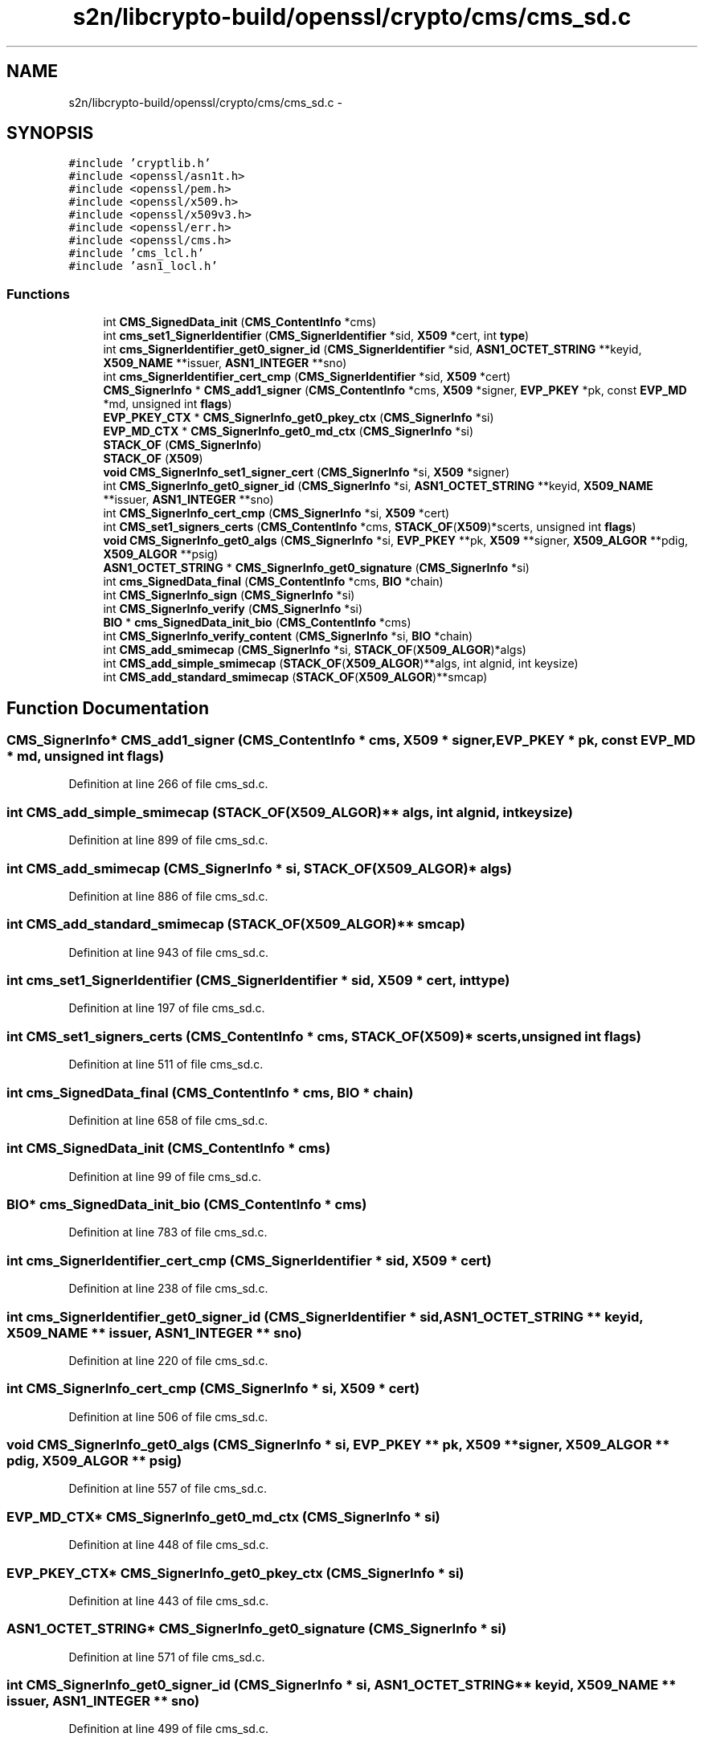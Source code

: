 .TH "s2n/libcrypto-build/openssl/crypto/cms/cms_sd.c" 3 "Thu Jun 30 2016" "s2n-openssl-doxygen" \" -*- nroff -*-
.ad l
.nh
.SH NAME
s2n/libcrypto-build/openssl/crypto/cms/cms_sd.c \- 
.SH SYNOPSIS
.br
.PP
\fC#include 'cryptlib\&.h'\fP
.br
\fC#include <openssl/asn1t\&.h>\fP
.br
\fC#include <openssl/pem\&.h>\fP
.br
\fC#include <openssl/x509\&.h>\fP
.br
\fC#include <openssl/x509v3\&.h>\fP
.br
\fC#include <openssl/err\&.h>\fP
.br
\fC#include <openssl/cms\&.h>\fP
.br
\fC#include 'cms_lcl\&.h'\fP
.br
\fC#include 'asn1_locl\&.h'\fP
.br

.SS "Functions"

.in +1c
.ti -1c
.RI "int \fBCMS_SignedData_init\fP (\fBCMS_ContentInfo\fP *cms)"
.br
.ti -1c
.RI "int \fBcms_set1_SignerIdentifier\fP (\fBCMS_SignerIdentifier\fP *sid, \fBX509\fP *cert, int \fBtype\fP)"
.br
.ti -1c
.RI "int \fBcms_SignerIdentifier_get0_signer_id\fP (\fBCMS_SignerIdentifier\fP *sid, \fBASN1_OCTET_STRING\fP **keyid, \fBX509_NAME\fP **issuer, \fBASN1_INTEGER\fP **sno)"
.br
.ti -1c
.RI "int \fBcms_SignerIdentifier_cert_cmp\fP (\fBCMS_SignerIdentifier\fP *sid, \fBX509\fP *cert)"
.br
.ti -1c
.RI "\fBCMS_SignerInfo\fP * \fBCMS_add1_signer\fP (\fBCMS_ContentInfo\fP *cms, \fBX509\fP *signer, \fBEVP_PKEY\fP *pk, const \fBEVP_MD\fP *md, unsigned int \fBflags\fP)"
.br
.ti -1c
.RI "\fBEVP_PKEY_CTX\fP * \fBCMS_SignerInfo_get0_pkey_ctx\fP (\fBCMS_SignerInfo\fP *si)"
.br
.ti -1c
.RI "\fBEVP_MD_CTX\fP * \fBCMS_SignerInfo_get0_md_ctx\fP (\fBCMS_SignerInfo\fP *si)"
.br
.ti -1c
.RI "\fBSTACK_OF\fP (\fBCMS_SignerInfo\fP)"
.br
.ti -1c
.RI "\fBSTACK_OF\fP (\fBX509\fP)"
.br
.ti -1c
.RI "\fBvoid\fP \fBCMS_SignerInfo_set1_signer_cert\fP (\fBCMS_SignerInfo\fP *si, \fBX509\fP *signer)"
.br
.ti -1c
.RI "int \fBCMS_SignerInfo_get0_signer_id\fP (\fBCMS_SignerInfo\fP *si, \fBASN1_OCTET_STRING\fP **keyid, \fBX509_NAME\fP **issuer, \fBASN1_INTEGER\fP **sno)"
.br
.ti -1c
.RI "int \fBCMS_SignerInfo_cert_cmp\fP (\fBCMS_SignerInfo\fP *si, \fBX509\fP *cert)"
.br
.ti -1c
.RI "int \fBCMS_set1_signers_certs\fP (\fBCMS_ContentInfo\fP *cms, \fBSTACK_OF\fP(\fBX509\fP)*scerts, unsigned int \fBflags\fP)"
.br
.ti -1c
.RI "\fBvoid\fP \fBCMS_SignerInfo_get0_algs\fP (\fBCMS_SignerInfo\fP *si, \fBEVP_PKEY\fP **pk, \fBX509\fP **signer, \fBX509_ALGOR\fP **pdig, \fBX509_ALGOR\fP **psig)"
.br
.ti -1c
.RI "\fBASN1_OCTET_STRING\fP * \fBCMS_SignerInfo_get0_signature\fP (\fBCMS_SignerInfo\fP *si)"
.br
.ti -1c
.RI "int \fBcms_SignedData_final\fP (\fBCMS_ContentInfo\fP *cms, \fBBIO\fP *chain)"
.br
.ti -1c
.RI "int \fBCMS_SignerInfo_sign\fP (\fBCMS_SignerInfo\fP *si)"
.br
.ti -1c
.RI "int \fBCMS_SignerInfo_verify\fP (\fBCMS_SignerInfo\fP *si)"
.br
.ti -1c
.RI "\fBBIO\fP * \fBcms_SignedData_init_bio\fP (\fBCMS_ContentInfo\fP *cms)"
.br
.ti -1c
.RI "int \fBCMS_SignerInfo_verify_content\fP (\fBCMS_SignerInfo\fP *si, \fBBIO\fP *chain)"
.br
.ti -1c
.RI "int \fBCMS_add_smimecap\fP (\fBCMS_SignerInfo\fP *si, \fBSTACK_OF\fP(\fBX509_ALGOR\fP)*algs)"
.br
.ti -1c
.RI "int \fBCMS_add_simple_smimecap\fP (\fBSTACK_OF\fP(\fBX509_ALGOR\fP)**algs, int algnid, int keysize)"
.br
.ti -1c
.RI "int \fBCMS_add_standard_smimecap\fP (\fBSTACK_OF\fP(\fBX509_ALGOR\fP)**smcap)"
.br
.in -1c
.SH "Function Documentation"
.PP 
.SS "\fBCMS_SignerInfo\fP* CMS_add1_signer (\fBCMS_ContentInfo\fP * cms, \fBX509\fP * signer, \fBEVP_PKEY\fP * pk, const \fBEVP_MD\fP * md, unsigned int flags)"

.PP
Definition at line 266 of file cms_sd\&.c\&.
.SS "int CMS_add_simple_smimecap (\fBSTACK_OF\fP(\fBX509_ALGOR\fP)** algs, int algnid, int keysize)"

.PP
Definition at line 899 of file cms_sd\&.c\&.
.SS "int CMS_add_smimecap (\fBCMS_SignerInfo\fP * si, \fBSTACK_OF\fP(\fBX509_ALGOR\fP)* algs)"

.PP
Definition at line 886 of file cms_sd\&.c\&.
.SS "int CMS_add_standard_smimecap (\fBSTACK_OF\fP(\fBX509_ALGOR\fP)** smcap)"

.PP
Definition at line 943 of file cms_sd\&.c\&.
.SS "int cms_set1_SignerIdentifier (\fBCMS_SignerIdentifier\fP * sid, \fBX509\fP * cert, int type)"

.PP
Definition at line 197 of file cms_sd\&.c\&.
.SS "int CMS_set1_signers_certs (\fBCMS_ContentInfo\fP * cms, \fBSTACK_OF\fP(\fBX509\fP)* scerts, unsigned int flags)"

.PP
Definition at line 511 of file cms_sd\&.c\&.
.SS "int cms_SignedData_final (\fBCMS_ContentInfo\fP * cms, \fBBIO\fP * chain)"

.PP
Definition at line 658 of file cms_sd\&.c\&.
.SS "int CMS_SignedData_init (\fBCMS_ContentInfo\fP * cms)"

.PP
Definition at line 99 of file cms_sd\&.c\&.
.SS "\fBBIO\fP* cms_SignedData_init_bio (\fBCMS_ContentInfo\fP * cms)"

.PP
Definition at line 783 of file cms_sd\&.c\&.
.SS "int cms_SignerIdentifier_cert_cmp (\fBCMS_SignerIdentifier\fP * sid, \fBX509\fP * cert)"

.PP
Definition at line 238 of file cms_sd\&.c\&.
.SS "int cms_SignerIdentifier_get0_signer_id (\fBCMS_SignerIdentifier\fP * sid, \fBASN1_OCTET_STRING\fP ** keyid, \fBX509_NAME\fP ** issuer, \fBASN1_INTEGER\fP ** sno)"

.PP
Definition at line 220 of file cms_sd\&.c\&.
.SS "int CMS_SignerInfo_cert_cmp (\fBCMS_SignerInfo\fP * si, \fBX509\fP * cert)"

.PP
Definition at line 506 of file cms_sd\&.c\&.
.SS "\fBvoid\fP CMS_SignerInfo_get0_algs (\fBCMS_SignerInfo\fP * si, \fBEVP_PKEY\fP ** pk, \fBX509\fP ** signer, \fBX509_ALGOR\fP ** pdig, \fBX509_ALGOR\fP ** psig)"

.PP
Definition at line 557 of file cms_sd\&.c\&.
.SS "\fBEVP_MD_CTX\fP* CMS_SignerInfo_get0_md_ctx (\fBCMS_SignerInfo\fP * si)"

.PP
Definition at line 448 of file cms_sd\&.c\&.
.SS "\fBEVP_PKEY_CTX\fP* CMS_SignerInfo_get0_pkey_ctx (\fBCMS_SignerInfo\fP * si)"

.PP
Definition at line 443 of file cms_sd\&.c\&.
.SS "\fBASN1_OCTET_STRING\fP* CMS_SignerInfo_get0_signature (\fBCMS_SignerInfo\fP * si)"

.PP
Definition at line 571 of file cms_sd\&.c\&.
.SS "int CMS_SignerInfo_get0_signer_id (\fBCMS_SignerInfo\fP * si, \fBASN1_OCTET_STRING\fP ** keyid, \fBX509_NAME\fP ** issuer, \fBASN1_INTEGER\fP ** sno)"

.PP
Definition at line 499 of file cms_sd\&.c\&.
.SS "\fBvoid\fP CMS_SignerInfo_set1_signer_cert (\fBCMS_SignerInfo\fP * si, \fBX509\fP * signer)"

.PP
Definition at line 486 of file cms_sd\&.c\&.
.SS "int CMS_SignerInfo_sign (\fBCMS_SignerInfo\fP * si)"

.PP
Definition at line 673 of file cms_sd\&.c\&.
.SS "int CMS_SignerInfo_verify (\fBCMS_SignerInfo\fP * si)"

.PP
Definition at line 740 of file cms_sd\&.c\&.
.SS "int CMS_SignerInfo_verify_content (\fBCMS_SignerInfo\fP * si, \fBBIO\fP * chain)"

.PP
Definition at line 812 of file cms_sd\&.c\&.
.SS "STACK_OF (\fBCMS_SignerInfo\fP)"

.PP
Definition at line 453 of file cms_sd\&.c\&.
.SS "STACK_OF (\fBX509\fP)"

.PP
Definition at line 462 of file cms_sd\&.c\&.
.SH "Author"
.PP 
Generated automatically by Doxygen for s2n-openssl-doxygen from the source code\&.
